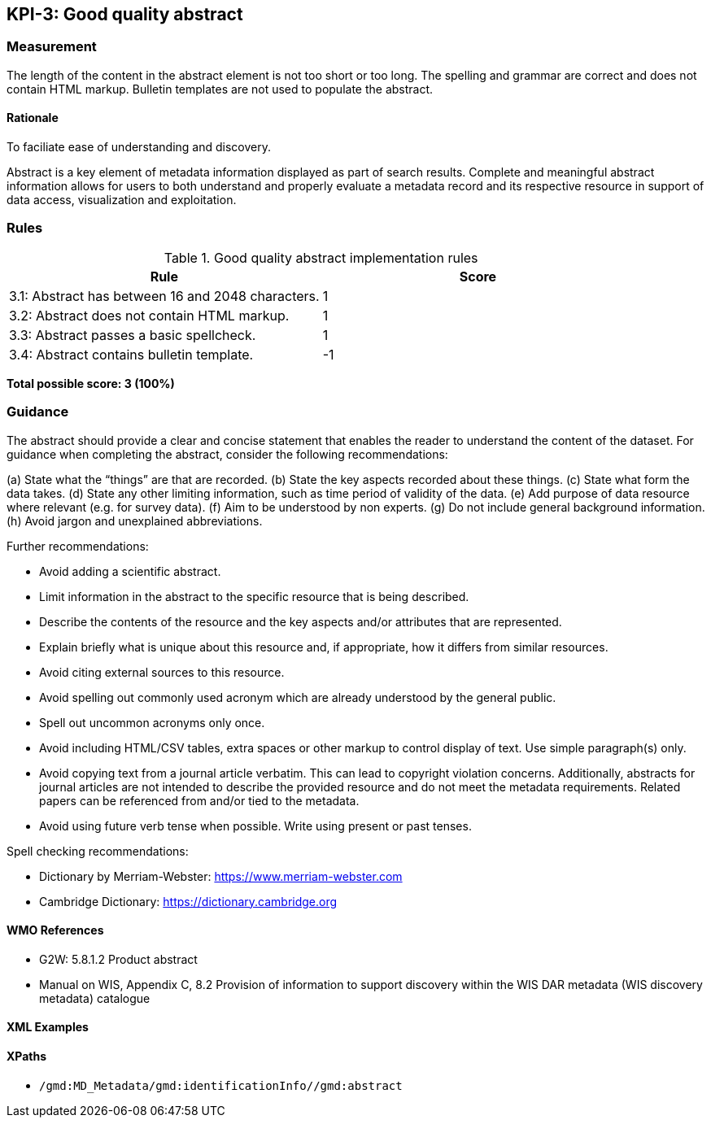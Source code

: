 == KPI-3: Good quality abstract

=== Measurement

The length of the content in the abstract element is not too short or too long. The spelling and grammar are correct and does not contain HTML markup. Bulletin templates are not used to populate the abstract.

==== Rationale

To faciliate ease of understanding and discovery.

Abstract is a key element of metadata information displayed as part of search results. Complete and meaningful abstract information allows for users to both understand and properly evaluate a metadata record and its respective resource in support of data access, visualization and exploitation.

=== Rules

.Good quality abstract implementation rules
|===
|Rule |Score

|3.1: Abstract has between 16 and 2048 characters.
|1

|3.2: Abstract does not contain HTML markup.
|1

|3.3: Abstract passes a basic spellcheck.
|1

|3.4: Abstract contains bulletin template.
|-1
|===

*Total possible score: 3 (100%)*

=== Guidance

The abstract should provide a clear and concise statement that enables the
reader to understand the content of the dataset. For guidance when completing
the abstract, consider the following recommendations:

(a)	State what the “things” are that are recorded.
(b)	State the key aspects recorded about these things.
(c)	State what form the data takes.
(d)	State any other limiting information, such as time period of validity of the data.
(e)	Add purpose of data resource where relevant (e.g. for survey data).
(f)	Aim to be understood by non experts.
(g)	Do not include general background information.
(h)	Avoid jargon and unexplained abbreviations.

Further recommendations: 

* Avoid adding a scientific abstract.
* Limit information in the abstract to the specific resource that is being
  described.
* Describe the contents of the resource and the key aspects and/or attributes
  that are represented.
* Explain briefly what is unique about this resource and, if appropriate, how
  it differs from similar resources.
* Avoid citing external sources to this resource.
* Avoid spelling out commonly used acronym which are already understood by the
  general public.
* Spell out uncommon acronyms only once.
* Avoid including HTML/CSV tables, extra spaces or other markup to control
  display of text.  Use simple paragraph(s) only.
* Avoid copying text from a journal article verbatim. This can lead to copyright
  violation concerns. Additionally, abstracts for journal articles are not
  intended to describe the provided resource and do not meet the metadata
  requirements. Related papers can be referenced from and/or tied to the
  metadata.
* Avoid using future verb tense when possible. Write using present or past
  tenses.

Spell checking recommendations:

* Dictionary by Merriam-Webster: https://www.merriam-webster.com
* Cambridge Dictionary: https://dictionary.cambridge.org

==== WMO References

* G2W: 5.8.1.2	Product abstract
* Manual on WIS, Appendix C, 8.2	Provision of information to support discovery within the WIS DAR metadata (WIS discovery metadata) catalogue

==== XML Examples

==== XPaths

* `/gmd:MD_Metadata/gmd:identificationInfo//gmd:abstract`
